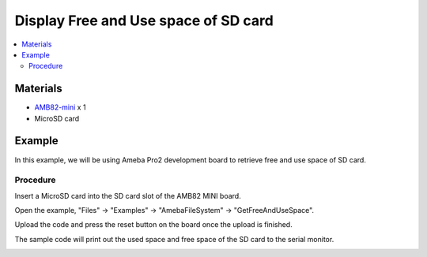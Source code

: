 Display Free and Use space of SD card
=====================================

.. contents::
  :local:
  :depth: 2

Materials
---------

-  `AMB82-mini <https://www.amebaiot.com/en/where-to-buy-link/#buy_amb82_mini>`_ x 1

-  MicroSD card

Example
-------

In this example, we will be using Ameba Pro2 development board to retrieve free and use space of SD card.

Procedure
~~~~~~~~~

Insert a MicroSD card into the SD card slot of the AMB82 MINI board.

Open the example, "Files" -> "Examples" -> "AmebaFileSystem" -> "GetFreeAndUseSpace".

|image01|

Upload the code and press the reset button on the board once the upload is finished.

The sample code will print out the used space and free space of the SD card to the serial monitor.

|image02|

.. |image01| image:: ../../../../_static/amebapro2/Example_Guides/File_System/Display_Used_and_Free_space_of_SD_card/image01.png
   :width: 900 px
   :height: 550 px
.. |image02| image:: ../../../../_static/amebapro2/Example_Guides/File_System/Display_Used_and_Free_space_of_SD_card/image02.png
   :width: 700 px
   :height: 400 px
   